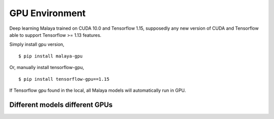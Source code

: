 GPU Environment
================

Deep learning Malaya trained on CUDA 10.0 and Tensorflow 1.15, supposedly any new version of CUDA and Tensorflow able to support Tensorflow >= 1.13 features.

Simply install gpu version,
::

    $ pip install malaya-gpu


Or, manually install tensorflow-gpu,
::

    $ pip install tensorflow-gpu==1.15

If Tensorflow gpu found in the local, all Malaya models will automatically run in GPU.

Different models different GPUs
----------------------------------

